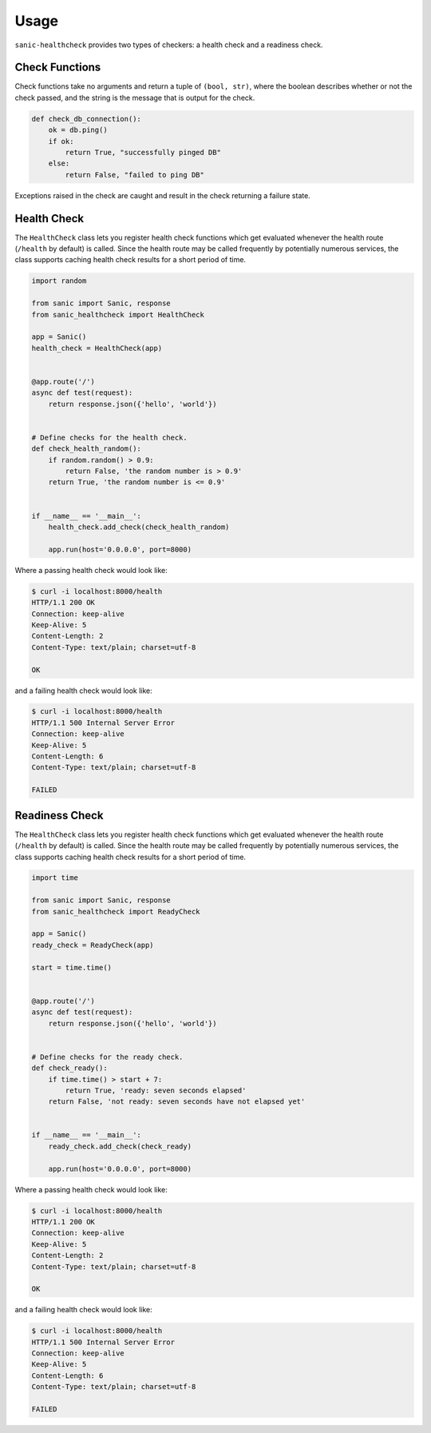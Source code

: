 
Usage
=====

``sanic-healthcheck`` provides two types of checkers: a health check and a readiness check.

Check Functions
---------------

Check functions take no arguments and return a tuple of ``(bool, str)``, where the boolean describes
whether or not the check passed, and the string is the message that is output for the check.

.. code-block:: python

  def check_db_connection():
      ok = db.ping()
      if ok:
          return True, "successfully pinged DB"
      else:
          return False, "failed to ping DB"

Exceptions raised in the check are caught and result in the check returning a failure state.


Health Check
------------

The ``HealthCheck`` class lets you register health check functions which get evaluated
whenever the health route (``/health`` by default) is called. Since the health route may be called
frequently by potentially numerous services, the class supports caching health check results for
a short period of time.

.. code-block:: python

  import random

  from sanic import Sanic, response
  from sanic_healthcheck import HealthCheck

  app = Sanic()
  health_check = HealthCheck(app)


  @app.route('/')
  async def test(request):
      return response.json({'hello', 'world'})


  # Define checks for the health check.
  def check_health_random():
      if random.random() > 0.9:
          return False, 'the random number is > 0.9'
      return True, 'the random number is <= 0.9'


  if __name__ == '__main__':
      health_check.add_check(check_health_random)

      app.run(host='0.0.0.0', port=8000)


Where a passing health check would look like:

.. code-block:: console

  $ curl -i localhost:8000/health
  HTTP/1.1 200 OK
  Connection: keep-alive
  Keep-Alive: 5
  Content-Length: 2
  Content-Type: text/plain; charset=utf-8

  OK


and a failing health check would look like:

.. code-block:: console

  $ curl -i localhost:8000/health
  HTTP/1.1 500 Internal Server Error
  Connection: keep-alive
  Keep-Alive: 5
  Content-Length: 6
  Content-Type: text/plain; charset=utf-8

  FAILED


Readiness Check
---------------


The ``HealthCheck`` class lets you register health check functions which get evaluated
whenever the health route (``/health`` by default) is called. Since the health route may be called
frequently by potentially numerous services, the class supports caching health check results for
a short period of time.

.. code-block:: python

  import time

  from sanic import Sanic, response
  from sanic_healthcheck import ReadyCheck

  app = Sanic()
  ready_check = ReadyCheck(app)

  start = time.time()


  @app.route('/')
  async def test(request):
      return response.json({'hello', 'world'})


  # Define checks for the ready check.
  def check_ready():
      if time.time() > start + 7:
          return True, 'ready: seven seconds elapsed'
      return False, 'not ready: seven seconds have not elapsed yet'


  if __name__ == '__main__':
      ready_check.add_check(check_ready)

      app.run(host='0.0.0.0', port=8000)


Where a passing health check would look like:

.. code-block:: console

  $ curl -i localhost:8000/health
  HTTP/1.1 200 OK
  Connection: keep-alive
  Keep-Alive: 5
  Content-Length: 2
  Content-Type: text/plain; charset=utf-8

  OK


and a failing health check would look like:

.. code-block:: console

  $ curl -i localhost:8000/health
  HTTP/1.1 500 Internal Server Error
  Connection: keep-alive
  Keep-Alive: 5
  Content-Length: 6
  Content-Type: text/plain; charset=utf-8

  FAILED


